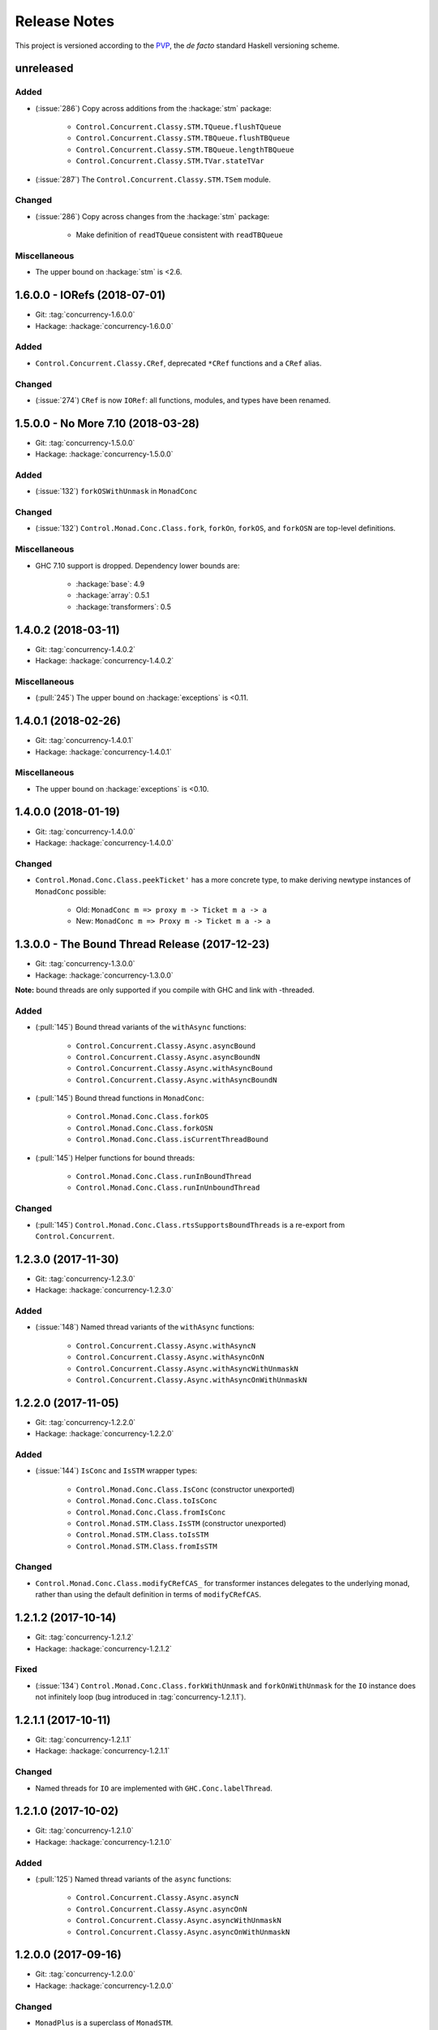 Release Notes
=============

This project is versioned according to the PVP_, the *de facto*
standard Haskell versioning scheme.

.. _PVP: https://pvp.haskell.org/


unreleased
----------

Added
~~~~~

* (:issue:`286`) Copy across additions from the :hackage:`stm` package:

    * ``Control.Concurrent.Classy.STM.TQueue.flushTQueue``
    * ``Control.Concurrent.Classy.STM.TBQueue.flushTBQueue``
    * ``Control.Concurrent.Classy.STM.TBQueue.lengthTBQueue``
    * ``Control.Concurrent.Classy.STM.TVar.stateTVar``

* (:issue:`287`) The ``Control.Concurrent.Classy.STM.TSem`` module.

Changed
~~~~~~~

* (:issue:`286`) Copy across changes from the :hackage:`stm` package:

    * Make definition of ``readTQueue`` consistent with
      ``readTBQueue``

Miscellaneous
~~~~~~~~~~~~~

* The upper bound on :hackage:`stm` is <2.6.


1.6.0.0 - IORefs (2018-07-01)
-----------------------------

* Git: :tag:`concurrency-1.6.0.0`
* Hackage: :hackage:`concurrency-1.6.0.0`

Added
~~~~~

* ``Control.Concurrent.Classy.CRef``, deprecated ``*CRef`` functions
  and a ``CRef`` alias.

Changed
~~~~~~~

* (:issue:`274`) ``CRef`` is now ``IORef``: all functions, modules,
  and types have been renamed.


1.5.0.0 - No More 7.10 (2018-03-28)
-----------------------------------

* Git: :tag:`concurrency-1.5.0.0`
* Hackage: :hackage:`concurrency-1.5.0.0`

Added
~~~~~

* (:issue:`132`) ``forkOSWithUnmask`` in ``MonadConc``

Changed
~~~~~~~

* (:issue:`132`) ``Control.Monad.Conc.Class.fork``, ``forkOn``,
  ``forkOS``, and ``forkOSN`` are top-level definitions.

Miscellaneous
~~~~~~~~~~~~~

* GHC 7.10 support is dropped.  Dependency lower bounds are:

    * :hackage:`base`: 4.9
    * :hackage:`array`: 0.5.1
    * :hackage:`transformers`: 0.5


1.4.0.2 (2018-03-11)
--------------------

* Git: :tag:`concurrency-1.4.0.2`
* Hackage: :hackage:`concurrency-1.4.0.2`

Miscellaneous
~~~~~~~~~~~~~

* (:pull:`245`) The upper bound on :hackage:`exceptions` is <0.11.


1.4.0.1 (2018-02-26)
--------------------

* Git: :tag:`concurrency-1.4.0.1`
* Hackage: :hackage:`concurrency-1.4.0.1`

Miscellaneous
~~~~~~~~~~~~~

* The upper bound on :hackage:`exceptions` is <0.10.


1.4.0.0 (2018-01-19)
--------------------

* Git: :tag:`concurrency-1.4.0.0`
* Hackage: :hackage:`concurrency-1.4.0.0`

Changed
~~~~~~~

* ``Control.Monad.Conc.Class.peekTicket'`` has a more concrete type,
  to make deriving newtype instances of ``MonadConc`` possible:

    * Old: ``MonadConc m => proxy m -> Ticket m a -> a``
    * New: ``MonadConc m => Proxy m -> Ticket m a -> a``


1.3.0.0 - The Bound Thread Release (2017-12-23)
-----------------------------------------------

* Git: :tag:`concurrency-1.3.0.0`
* Hackage: :hackage:`concurrency-1.3.0.0`

**Note:** bound threads are only supported if you compile with GHC and
link with -threaded.

Added
~~~~~

* (:pull:`145`) Bound thread variants of the ``withAsync`` functions:

    * ``Control.Concurrent.Classy.Async.asyncBound``
    * ``Control.Concurrent.Classy.Async.asyncBoundN``
    * ``Control.Concurrent.Classy.Async.withAsyncBound``
    * ``Control.Concurrent.Classy.Async.withAsyncBoundN``

* (:pull:`145`) Bound thread functions in ``MonadConc``:

    * ``Control.Monad.Conc.Class.forkOS``
    * ``Control.Monad.Conc.Class.forkOSN``
    * ``Control.Monad.Conc.Class.isCurrentThreadBound``

* (:pull:`145`) Helper functions for bound threads:

    * ``Control.Monad.Conc.Class.runInBoundThread``
    * ``Control.Monad.Conc.Class.runInUnboundThread``

Changed
~~~~~~~

* (:pull:`145`) ``Control.Monad.Conc.Class.rtsSupportsBoundThreads``
  is a re-export from ``Control.Concurrent``.


1.2.3.0 (2017-11-30)
--------------------

* Git: :tag:`concurrency-1.2.3.0`
* Hackage: :hackage:`concurrency-1.2.3.0`

Added
~~~~~

* (:issue:`148`) Named thread variants of the ``withAsync`` functions:

    * ``Control.Concurrent.Classy.Async.withAsyncN``
    * ``Control.Concurrent.Classy.Async.withAsyncOnN``
    * ``Control.Concurrent.Classy.Async.withAsyncWithUnmaskN``
    * ``Control.Concurrent.Classy.Async.withAsyncOnWithUnmaskN``


1.2.2.0 (2017-11-05)
--------------------

* Git: :tag:`concurrency-1.2.2.0`
* Hackage: :hackage:`concurrency-1.2.2.0`

Added
~~~~~

* (:issue:`144`) ``IsConc`` and ``IsSTM`` wrapper types:

    * ``Control.Monad.Conc.Class.IsConc`` (constructor unexported)
    * ``Control.Monad.Conc.Class.toIsConc``
    * ``Control.Monad.Conc.Class.fromIsConc``
    * ``Control.Monad.STM.Class.IsSTM`` (constructor unexported)
    * ``Control.Monad.STM.Class.toIsSTM``
    * ``Control.Monad.STM.Class.fromIsSTM``

Changed
~~~~~~~

* ``Control.Monad.Conc.Class.modifyCRefCAS_`` for transformer
  instances delegates to the underlying monad, rather than using the
  default definition in terms of ``modifyCRefCAS``.


1.2.1.2 (2017-10-14)
--------------------

* Git: :tag:`concurrency-1.2.1.2`
* Hackage: :hackage:`concurrency-1.2.1.2`

Fixed
~~~~~

* (:issue:`134`) ``Control.Monad.Conc.Class.forkWithUnmask`` and
  ``forkOnWithUnmask`` for the ``IO`` instance does not infinitely
  loop (bug introduced in :tag:`concurrency-1.2.1.1`).


1.2.1.1 (2017-10-11)
--------------------

* Git: :tag:`concurrency-1.2.1.1`
* Hackage: :hackage:`concurrency-1.2.1.1`

Changed
~~~~~~~

* Named threads for ``IO`` are implemented with
  ``GHC.Conc.labelThread``.


1.2.1.0 (2017-10-02)
--------------------

* Git: :tag:`concurrency-1.2.1.0`
* Hackage: :hackage:`concurrency-1.2.1.0`

Added
~~~~~

* (:pull:`125`) Named thread variants of the ``async`` functions:

    * ``Control.Concurrent.Classy.Async.asyncN``
    * ``Control.Concurrent.Classy.Async.asyncOnN``
    * ``Control.Concurrent.Classy.Async.asyncWithUnmaskN``
    * ``Control.Concurrent.Classy.Async.asyncOnWithUnmaskN``


1.2.0.0 (2017-09-16)
--------------------

* Git: :tag:`concurrency-1.2.0.0`
* Hackage: :hackage:`concurrency-1.2.0.0`

Changed
~~~~~~~

* ``MonadPlus`` is a superclass of ``MonadSTM``.

* ``Control.Monad.STM.Class.orElse`` is a top-level alias for
  ``mplus``.

* ``Control.Monad.STM.Class.retry`` is a top-level alias for
  ``mzero``.


1.1.2.1 (2017-06-07)
--------------------

* Git: :tag:`concurrency-1.1.2.1`
* Hackage: :hackage:`concurrency-1.1.2.1`

Changed
~~~~~~~

* ``Control.Concurrent.Classy.MVar.isEmptyMVar`` does not briefly
  empties the ``MVar``, and does not block.


1.1.2.0 (2017-04-05)
--------------------

* Git: :tag:`concurrency-1.1.2.0`
* Hackage: :hackage:`concurrency-1.1.2.0`

Added
~~~~~

* Missing functions copied from :hackage:`async`:

    * ``Control.Concurrent.Classy.Async.uninterruptibleCancel``
    * ``Control.Concurrent.Classy.Async.replicateConcurrently``
    * ``Control.Concurrent.Classy.Async.concurrently_``
    * ``Control.Concurrent.Classy.Async.mapConcurrently_``
    * ``Control.Concurrent.Classy.Async.forConcurrently_``
    * ``Control.Concurrent.Classy.Async.replicateConcurrently_``

* ``Control.Concurrent.Classy.Async.Concurrently`` has a ``Semigroup``
  instance when built with :hackage:`base` >= 4.9.

* ``Control.Concurrent.Classy.Async.Concurrently`` has a ``Monoid``
  instance.

* ``Control.Monad.Conc.Class`` re-exports
  ``Control.Monad.Catch.mask_`` and ``uninterruptibleMask_``.

Changed
~~~~~~~

* (:pull:`77`) To match changes in :hackage:`async`,
  ``Control.Concurrent.Classy.Async.cancel`` and ``withAsync`` block
  until the ``Async`` is killed.

Miscellaneous
~~~~~~~~~~~~~

* Every definition, class, and instance now has a Haddock ``@since``
  annotation.


1.1.1.0 - The Async Release (2017-03-04)
----------------------------------------

* Git: :tag:`concurrency-1.1.1.0`
* Hackage: :hackage:`concurrency-1.1.1.0`

Added
~~~~~

* The ``Control.Concurrent.Classy.Async`` module.


1.1.0.0 (2017-02-21)
--------------------

* Git: :tag:`concurrency-1.1.0.0`
* Hackage: :hackage:`concurrency-1.1.0.0`

Added
~~~~~

* ``Control.Monad.Conc.Class.tryReadMVar``

Removed
~~~~~~~

* ``Control.Monad.Conc.Class._concMessage``


1.0.0.0 - The Initial Release (2016-09-10)
------------------------------------------

* Git: :tag:`concurrency-1.0.0.0`
* Hackage: :hackage:`concurrency-1.0.0.0`

Added
~~~~~

* Everything.
